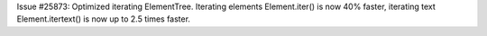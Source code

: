 Issue #25873: Optimized iterating ElementTree.  Iterating elements
Element.iter() is now 40% faster, iterating text Element.itertext()
is now up to 2.5 times faster.
